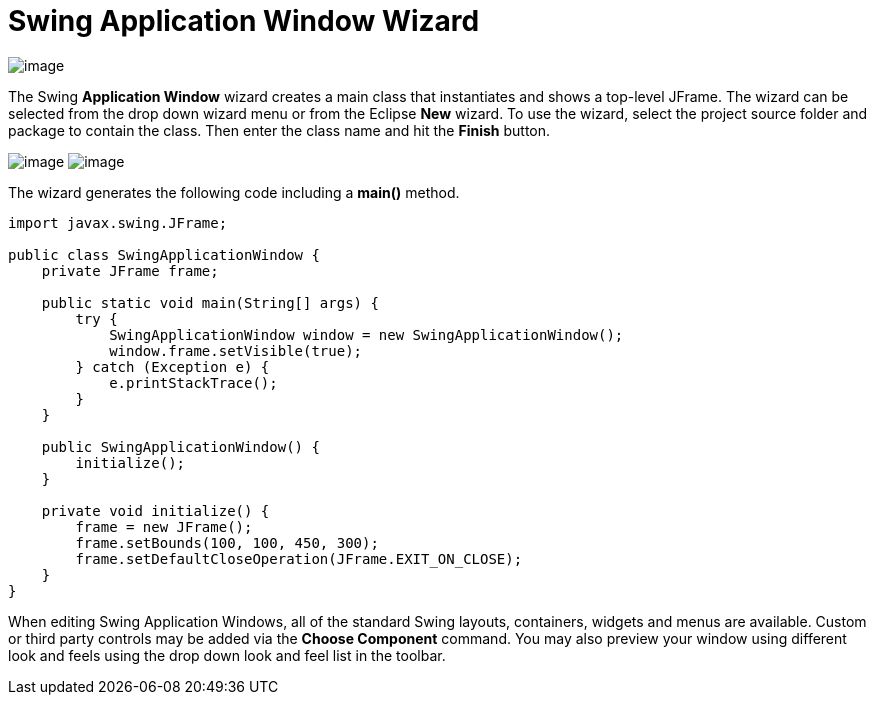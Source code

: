 ifdef::env-github[]
:imagesdir: ../../../html/wizards/swing/
endif::[]

= Swing Application Window Wizard

image:images/wizard_swing_application0.gif[image]

The Swing *Application Window* wizard creates a main class that instantiates and shows a top-level JFrame. The wizard
can be selected from the drop down wizard menu or from the Eclipse *New* wizard.
To use the wizard, select the project source folder and package to contain the class. Then enter the class name and
hit the *Finish* button.

--
image:images/wizard_swing_application1.gif[image]
image:images/wizard_swing_application2.gif[image]
--

The wizard generates the following code including a *main()* method.


[source,java]
----
import javax.swing.JFrame;

public class SwingApplicationWindow {
    private JFrame frame;

    public static void main(String[] args) {
        try {
            SwingApplicationWindow window = new SwingApplicationWindow();
            window.frame.setVisible(true);
        } catch (Exception e) {
            e.printStackTrace();
        }
    }

    public SwingApplicationWindow() {
        initialize();
    }

    private void initialize() {
        frame = new JFrame();
        frame.setBounds(100, 100, 450, 300);
        frame.setDefaultCloseOperation(JFrame.EXIT_ON_CLOSE);
    }
}
----

When editing Swing Application Windows, all of the standard Swing layouts, containers, widgets and menus are available.
Custom or third party controls may be added via the *Choose Component* command. You may also preview your window using
different look and feels using the drop down look and feel list in the toolbar.
